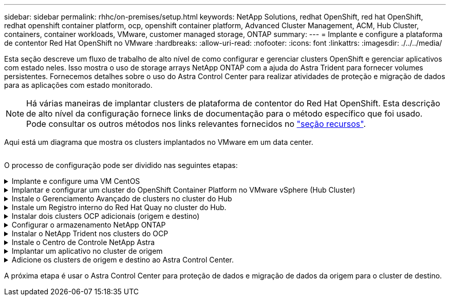 ---
sidebar: sidebar 
permalink: rhhc/on-premises/setup.html 
keywords: NetApp Solutions, redhat OpenShift, red hat OpenShift, redhat openshift container platform, ocp, openshift container platform, Advanced Cluster Management, ACM, Hub Cluster, containers, container workloads, VMware, customer managed storage, ONTAP 
summary:  
---
= Implante e configure a plataforma de contentor Red Hat OpenShift no VMware
:hardbreaks:
:allow-uri-read: 
:nofooter: 
:icons: font
:linkattrs: 
:imagesdir: ./../../media/


[role="lead"]
Esta seção descreve um fluxo de trabalho de alto nível de como configurar e gerenciar clusters OpenShift e gerenciar aplicativos com estado neles. Isso mostra o uso de storage arrays NetApp ONTAP com a ajuda do Astra Trident para fornecer volumes persistentes. Fornecemos detalhes sobre o uso do Astra Control Center para realizar atividades de proteção e migração de dados para as aplicações com estado monitorado.


NOTE: Há várias maneiras de implantar clusters de plataforma de contentor do Red Hat OpenShift. Esta descrição de alto nível da configuração fornece links de documentação para o método específico que foi usado. Pode consultar os outros métodos nos links relevantes fornecidos no link:../rhhc-resources.html["seção recursos"].

Aqui está um diagrama que mostra os clusters implantados no VMware em um data center.

image:rhhc-on-premises.png[""]

O processo de configuração pode ser dividido nas seguintes etapas:

.Implante e configure uma VM CentOS
[%collapsible]
====
* Ele é implantado no ambiente VMware vSphere.
* Essa VM é usada para implantar alguns componentes, como o NetApp Astra Trident e o NetApp Astra Control Center, para a solução.
* Um usuário raiz é configurado nesta VM durante a instalação.


====
.Implantar e configurar um cluster do OpenShift Container Platform no VMware vSphere (Hub Cluster)
[%collapsible]
====
Consulte as instruções para o link:https://access.redhat.com/documentation/en-us/assisted_installer_for_openshift_container_platform/2022/html/assisted_installer_for_openshift_container_platform/installing-on-vsphere#doc-wrapper/["Implantação assistida"] método de implantação de um cluster OCP.


TIP: Lembre-se do seguinte: - Criar chave pública e privada ssh para fornecer ao instalador. Essas chaves serão usadas para fazer login nos nós mestre e trabalhador, se necessário. - Baixe o programa de instalação do instalador assistido. Este programa é usado para inicializar as VMs que você cria no ambiente VMware vSphere para os nós mestre e trabalhador. - As VMs devem ter o requisito mínimo de CPU, memória e disco rígido. (Consulte os comandos vm create link:https://access.redhat.com/documentation/en-us/assisted_installer_for_openshift_container_platform/2022/html/assisted_installer_for_openshift_container_platform/installing-on-vsphere#doc-wrapper/["isto"]na página para os nós master e worker que fornecem essas informações) - o diskUUID deve ser ativado em todas as VMs. - Criar um mínimo de 3 nós para mestre e 3 nós para trabalhador. - Uma vez que eles são descobertos pelo instalador, ative o botão de alternância de integração do VMware vSphere.

====
.Instale o Gerenciamento Avançado de clusters no cluster do Hub
[%collapsible]
====
Isso é instalado usando o Operador de Gerenciamento Avançado de Cluster no cluster do Hub. Consulte as instruções link:https://access.redhat.com/documentation/en-us/red_hat_advanced_cluster_management_for_kubernetes/2.7/html/install/installing#doc-wrapper["aqui"].

====
.Instale um Registro interno do Red Hat Quay no cluster do Hub.
[%collapsible]
====
* É necessário um Registro interno para enviar a imagem Astra. Um Registro interno do Quay é instalado usando o Operador no cluster do Hub.
* Consulte as instruções link:https://access.redhat.com/documentation/en-us/red_hat_quay/2.9/html-single/deploy_red_hat_quay_on_openshift/index#installing_red_hat_quay_on_openshift["aqui"]


====
.Instalar dois clusters OCP adicionais (origem e destino)
[%collapsible]
====
* Os clusters adicionais podem ser implantados usando o ACM no cluster do Hub.
* Consulte as instruções link:https://access.redhat.com/documentation/en-us/red_hat_advanced_cluster_management_for_kubernetes/2.7/html/clusters/cluster_mce_overview#vsphere_prerequisites["aqui"].


====
.Configurar o armazenamento NetApp ONTAP
[%collapsible]
====
* Instalar um cluster ONTAP com conetividade às VMs OCP no ambiente VMware.
* Criar um SVM.
* Configurar o lif de dados nas para acessar o storage na SVM.


====
.Instalar o NetApp Trident nos clusters do OCP
[%collapsible]
====
* Instale o NetApp Trident em todos os três clusters: Hub, cluster de origem e destino
* Consulte as instruções link:https://docs.netapp.com/us-en/trident/trident-get-started/kubernetes-deploy-operator.html["aqui"].
* Crie um back-end de storage para ONTAP-nas .
* Crie uma classe de armazenamento para ONTAP-nas.
* Consulte as instruções link:https://docs.netapp.com/us-en/trident/trident-get-started/kubernetes-postdeployment.html["aqui"].


====
.Instale o Centro de Controle NetApp Astra
[%collapsible]
====
* O Centro de Controle NetApp Astra é instalado usando o Operador Astra no cluster do cubo.
* Consulte as instruções link:https://docs.netapp.com/us-en/astra-control-center/get-started/acc_operatorhub_install.html["aqui"].


Pontos a lembrar: * Faça o download da imagem do NetApp Astra Control Center no site de suporte. * Empurre a imagem para um Registro interno. * Consulte as instruções aqui.

====
.Implantar um aplicativo no cluster de origem
[%collapsible]
====
Use OpenShift GitOps para implantar um aplicativo. (Por exemplo, Postgres, Fantasma)

====
.Adicione os clusters de origem e destino ao Astra Control Center.
[%collapsible]
====
Depois de adicionar um cluster ao gerenciamento do Astra Control, você pode instalar aplicações no cluster (fora do Astra Control) e, em seguida, ir para a página aplicações no Astra Control para definir as aplicações e seus recursos. link:https://docs.netapp.com/us-en/astra-control-center/use/manage-apps.html["Comece a gerenciar aplicações da seção Astra Control Center"]Consulte a .

====
A próxima etapa é usar o Astra Control Center para proteção de dados e migração de dados da origem para o cluster de destino.
